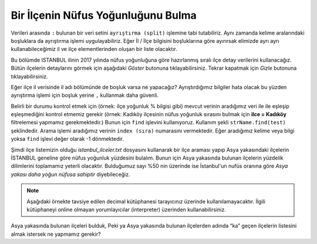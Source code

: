 ..  Copyright (C)  Mark Guzdial, Barbara Ericson, Briana Morrison
    Permission is granted to copy, distribute and/or modify this document
    under the terms of the GNU Free Documentation License, Version 1.3 or
    any later version published by the Free Software Foundation; with
    Invariant Sections being Forward, Prefaces, and Contributor List,
    no Front-Cover Texts, and no Back-Cover Texts.  A copy of the license
    is included in the section entitled "GNU Free Documentation License".

.. 	qnum::
	:start: 1
	:prefix: csp-18-8-

Bir İlçenin Nüfus Yoğunluğunu Bulma
===================================

Verileri arasında ``:`` bulunan bir veri setini ``ayrıştırma (split)`` işlemine tabi tutabiliriz. Aynı zamanda  kelime aralarındaki boşluklara da ayrıştırma işlemi uygulayabiliriz. Eğer İl / İlçe bilgisini boşluklarına göre ayırırsak elimizde ayrı ayrı kullanabileceğimiz il ve ilçe elementlerinden oluşan bir liste olacaktır.

.. We can use **split** to chop up our data by fields, separated by ":".But we can also use it *within*  field, to separate by space.  If we split the city/state by "space", we'd get city and state as two different elements of the list.

Bu bölümde ISTANBUL ilinin 2017 yılında nüfus yoğunluğuna göre hazırlanmış sıralı ilçe detay verilerini kullanacağız. Bütün ilçelerin detaylarını görmek için aşağıdaki *Göster* butonuna tıklayabilirsiniz. Tekrar kapatmak için *Gizle* butonuna tıklayabilirsiniz.


.. reveal:: pol_Data_71
    :showtitle: Göster
    :hidetitle: Gizle
    
    .. raw:: html
    
       <pre id= "istanbul_ilceler.txt">
       Esenyurt, ISTANBUL :5.63 :1 :Avrupa
       Küçükçekmece, ISTANBUL :5.13 :2 :Avrupa
       Bağcılar, ISTANBUL :4.98 :3 :Avrupa
       Ümraniye, ISTANBUL :4.66 :4 :Asya
       Pendik, ISTANBUL :4.65 :5 :Asya
       Bahçelievler, ISTANBUL :3.98 :6 :Avrupa
       Üsküdar, ISTANBUL :3.55 :7 :Asya
       Sultangazi, ISTANBUL :3.52 :8 :Asya
       Gaziosmanpaşa, ISTANBUL :3.31 :9 :Avrupa
       Maltepe, ISTANBUL :3.31 :10 :Asya
       Kartal, ISTANBUL :3.08 :11 :Asya
       Esenler, ISTANBUL :3.02 :12 :Avrupa
       Kadıköy, ISTANBUL :3 :13 :Asya
       Kağıthane, ISTANBUL :2.95 :14 :Avrupa
       Avcılar, ISTANBUL :2.9 :15 :Avrupa
       Fatih, ISTANBUL :2.89 :16 :Avrupa
       Ataşehir, ISTANBUL :2.82 :17 :Asya
       Sancaktepe, ISTANBUL :2.68 :18 :Asya
       Başakşehir, ISTANBUL :2.64 :19 :Avrupa
       Eyüp, ISTANBUL :2.54 :20 :Avrupa
       Sarıyer, ISTANBUL :2.29 :21 :Avrupa
       Sultanbeyli, ISTANBUL :2.2 :22 :Asya
       Beylikdüzü, ISTANBUL :2.09 :23 :Avrupa
       Güngören, ISTANBUL :1.98 :24 :Avrupa
       Zeytinburnu, ISTANBUL :1.91 :25 :Avrupa
       Bayrampaşa, ISTANBUL :1.82 :26 :Avrupa
       Şişli, ISTANBUL :1.82 :27 :Avrupa
       Arnavutköy, ISTANBUL :1.74 :28 :Avrupa
       Tuzla, ISTANBUL :1.68 :29 :Asya
       Beykoz, ISTANBUL :1.67 :30 :Asya
       Çekmeköy, ISTANBUL :1.66 :31 :Asya
       Büyükçekmece, ISTANBUL :1.62 :32 :Avrupa
       Beyoğlu, ISTANBUL :1.57 :33 :Avrupa
       Bakırköy, ISTANBUL :1.48 :34 :Avrupa
       Beşiktaş, ISTANBUL :1.23 :35 :Avrupa
       Silivri, ISTANBUL :1.2 :36 :Avrupa
       Çatalca, ISTANBUL :0.46 :37 :Avrupa
       Şile, ISTANBUL :0.23 :38 :Asya
       Adalar, ISTANBUL :0.01 :39 :Asya
       </pre>

.. activecode:: split_il_ilce1
   
   # Veriler : İl / İlçe bilgisi Nüfus yoğunluğunun yüzdesi ve 
   # ilçenin nüfus yoğunluk sırası olarak verilmiştir.
   ilce = "Kadıköy, ISTANBUL :3 :13 :Asya "
   #ilce verisinin detayları aralarındaki : işaretine göre ayrıştırılıyor.
   veriler = ilce.split(":") 
   print("İlçe bilgilerini yazdıralım")
   print(veriler)


   # Verileri ilk ayırma işleminden sonra 1. Sıradaki verimiz 
   # (index=0) Kadıköy, ISTANBUL olacaktır. Bu veriyi " " (boşluk)
   # ayracı kullanarak tekrar ayırdığımızda ilçe ve il adlarını
   # ayrı ayrı alabileceğiz

   ilce_sehir = veriler[0].split(" ")

   #İlçe adı
   print("İlçe: ", ilce_sehir[0])

   #İl adı
   print("İl: ",ilce_sehir[1]) 

Eğer ilçe il verisinde il adı bölümünde de boşluk varsa ne yapacağız? Ayrıştırdığımız bilgiler hata olacak bu yüzden ayrıştırma işlemi için boşluk yerine ``,`` kullanmak daha güvenli.

.. activecode:: split_il_ilce2
   
   # Veriler : İl / İlçe bilgisi Nüfus yoğunluğunun yüzdesi ve 
   # ilçenin nüfus yoğunluk sırası olarak verilmiştir.

   ilce = "Kadıköy, ISTANBUL :3 :13 :Asya "

   #ilce verisinin detayları aralarındaki : işaretine göre ayrıştırılıyor.
   veriler = ilce.split(":")

   print("İlçe bilgilerini yazdıralım")
   print(veriler)

   # İlçe il verisini ayrışmak için boşluk yerine virgül kullanıyoruz.

   ilce_sehir = veriler[0].split(",")

   #İlçe adı
   print("Ilce : ", ilce_sehir[0])
   
   #İl adı
   print("İl: ",ilce_sehir[1])

Belirli bir durumu kontrol etmek için (örnek: ilçe yoğunluk % bilgisi gibi) mevcut verinin aradığımız veri ile ile eşleşip eşleşmediğini kontrol etmemiz gerekir (örnek: Kadıköy ilçesinin nüfus yoğunluk sırasını bulmak için **ilce = Kadıköy** filtrelemesi yapmamız gerekmektedir.) Bunun için ``find`` işlevini kullanıyoruz. Kullanım şekli ``strName.find(test)`` şeklindedir. Arama işlemi aradığımız verinin ``index (sıra)`` numarasını vermektedir. Eğer aradığımız kelime veya bilgi yoksa ``find`` işlevi  değer olarak -1 dönmektedir.

.. So, to check for particular state, we want to know if the current state name *matches* the one we're looking for.  We can use the ``strName.find(test)`` function to see if the current state is the one we are looking for.  The ``find`` function returns the index of the ``test`` in ``strName`` or -1 if it isn't found.

Şimdi ilçe listemizin olduğu *istanbul_ilceler.txt* dosyasını kullanarak bir ilçe araması yapıp Asya yakasındaki ilçelerin İSTANBUL geneline göre nüfus yoğunluk yüzdesini bulalım. Bunun için Asya yakasında bulunan ilçelerin yüzdelik dilimlerini toplamamız yeterli olacaktır. Bulduğumuz sayı %50 nin üzerinde ise İstanbul'un nufüs oranına göre *Asya yakası daha yoğun nüfusa sahiptir* diyebileceğiz.

.. Now, let's reuse the average code and look for a particular state

.. note::
    Aşağıdaki örnekte tavsiye edilen decimal kütüphanesi tarayıcınız üzerinde kullanılamayacaktır. İlgili kütüphaneyi online olmayan yorumlayıcılar (interpreter) üzerinden kullanabilirsiniz. 

.. activecode:: average25state
   

   # Nufüs yoğunluk yüzdelik degerleri okuyacagimiz icin gelen string veriyi
   # ondalıklı sayıya cevirmek icin decimal ya da float kullanabiliriz. 
   #from decimal import Decimal
 

   # *ilce_dosya* değişkenine verilerimizin bulunduğu dosyayı referans vererek dosyayı açıyoruz.
   ilce_dosya = open("istanbul_ilceler.txt") 
   
   # dosyamızın içindeki bütün verileri satır satır okuyarak *ilce_list* değişkenine verileri atıyoruz.
   ilce_list = ilce_dosya.readlines() 
   
   #okuma işlemi bittikten sonra dosyayı kapatıyoruz.
   ilce_dosya.close() 
   
   #Nufüs yoğunluk değerlerinin toplamını almak için bir değişken oluşturuyoruz.
   toplam = 0 
   
   #Asya yakasındaki ilçelerin sayısını tutmak için bir değişken tanımlıyoruz.
   asya_ilceler = 0 
       
   #ilce_list değişkenine atadığımız ilce listesi üzerinde teker teker kontrol yapacağımızdan
   for ilce in ilce_list:       
       #ilçe bilgilerini ayrıştırıyoruz 0: İlçe Adı, 1: Nufüs yoğunluk yüzdesi, 2: Yoğunluğa göre sıra, 3: Bulunduğu yaka
       ilce_detay = ilce.split(":")
       
       #İlçe Asya yakasında ise kontrolü
       if(ilce_detay[3].strip()=="Asya"): 
           #Eğer Asya yakasında ise Nufüs yoğunluk değerini toplama ekliyoruz.
	   toplam += float(ilce_detay[1])
	   #ve Asya yakasındaki ilçe sayısına 1 ekliyoruz.
   	   asya_ilceler = asya_ilceler + 1
           
   #Asya yakasındaki ilçelerin sayılarına ekrana yazdırıyoruz.
   print("Asya yakasında toplam ",asya_ilceler," ilçe bulunmaktadır.")
	 
   #Eğer Asya yakasındaki ilçe nufüs yoğunluk yüzdesi %50 den fazla ise
   if(float(toplam) > 50) :
	#ekrana Asya yakasının Avrupa yakasına göre daha yoğun nüfusu olduğu bilgisini yazıdırıyoruz
	print ("% ", toplam, " Nüfus yoğunluğu ile Asya yakasında Avrupa yakasına göre daha fazla insan yaşadığını anlıyoruz.")
   else:
	print("% ", toplam, " Nüfus yoğunluğu ile Asya yakasında Avrupa yakasına göre daha az insanın yaşadığını anlıyoruz.")


Asya yakasında bulunan ilçeleri bulduk, Peki ya Asya yakasında bulunan ilçelerden adında “ka” geçen ilçelerin listesini almak istersek ne yapmamız gerekir?

.. activecode:: average10states
   :nocodelens:

   # *ilce_dosya* değişkenine verilerimizin bulunduğu dosyayı referans vererek dosyayı açıyoruz.
   ilce_dosya = open("istanbul_ilceler.txt") 
   
   # dosyamızın içindeki bütün verileri satır satır okuyarak *ilce_list* değişkenine verileri atıyoruz.
   ilce_list = ilce_dosya.readlines() 
   
   #okuma işlemi bittikten sonra dosyayı kapatıyoruz.
   ilce_dosya.close()
   
   #içerisinde ka geçen ilçeleri filtreleyeceğiz.
   arama_kriteri = "Ka"

   #Adında arama kriterinde belirlitilen veri geçen ilçelerin sayısını atayacağımız bir değişken tanımlıyoruz.
   toplam = 0
   
   #ilce_list değişkenine atadığımız ilce listesi üzerinde teker teker kontrol yapacağımızdan
   for ilce in ilce_list:       
       #ilçe bilgilerini ayrıştırıyoruz 0: İlçe Adı, 1: Nufüs yoğunluk yüzdesi, 2: Yoğunluğa göre sıra, 3: Bulunduğu yaka
       ilce_detay = ilce.split(":")
       print(ilce_detay[0])

       #Adında arama kriterim olan ka geçip geçmediğini kontrol ediyoruz
       if(ilce_detay[0].find(arama_kriteri) > -1 ):
	   #Eğer İlçenin adında ka geçiyorsa toplamı 1 arttırıyoruz.
           toplam += 1

   #İstanbuldaki ilçelerin arasında adında ka geçenlerin adedini yazıyoruz.
   print("İSTANBUL ilinde adının içerisinde ",arama_kriteri," geçen toplam ",toplam ," ilçe bulunmaktadır.")
.. What states have the highest average pollution values?  What do you think is most related to pollution: Population, area, or wealth?  Does it differ by PM 2.5 and PM 10?  For a list of the state two-letter abbreviations see http://www.50states.com/abbreviations.htm#.VJCB9r5NsXc.



.. parsonsprob:: 18_6_1_avg26

   Aşağıdaki kod bloklarını aşağıya doğru sürükleyip bırakarak gerekli kod bloğunu oluşturun.
   -----
   ilce_dosya = open("istanbul_ilceler.txt") 
   ilce_list = ilce_dosya.readlines() 
   ilce_dosya.close()
   =====
   toplam = 0 
   asya_ilceler = 0 
   =====
   for ilce in ilce_list:       
    ilce_detay = ilce.split(":")
       
    if(ilce_detay[3].strip()=="Asya"): 
     asya_ilceler = asya_ilceler + 1
   =====    
   print("Asya yakasında toplam ",asya_ilceler," ilçe bulunmaktadır.")
   if(float(toplam) > 50) :
    print ("% ", toplam, " Nüfus yoğunluğu ile Asya yakasında Avrupa yakasına göre daha fazla insan yaşadığını anlıyoruz.")
   =====    
    else:
      print("% ", toplam, " Nüfus yoğunluğu ile Asya yakasında Avrupa yakasına göre daha az insanın yaşadığını anlıyoruz.")


